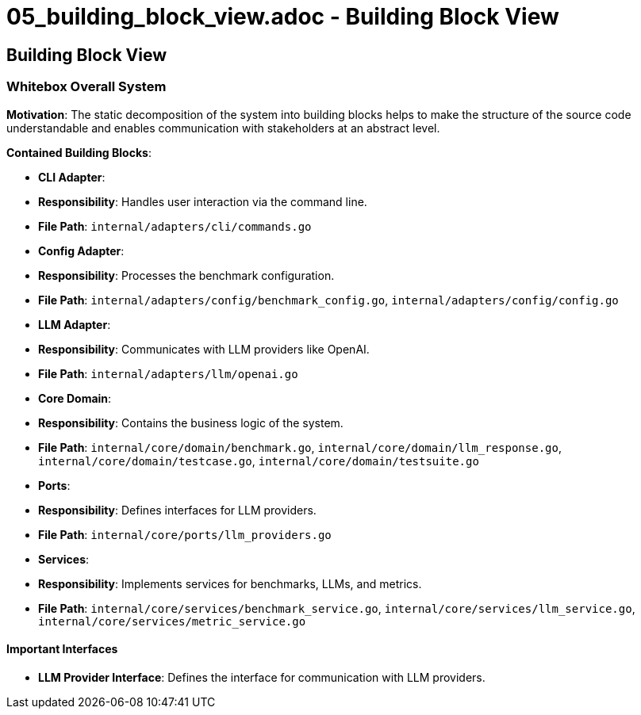 # 05_building_block_view.adoc - Building Block View

== Building Block View

=== Whitebox Overall System

**Motivation**: The static decomposition of the system into building blocks helps to make the structure of the source code understandable and enables communication with stakeholders at an abstract level.

**Contained Building Blocks**:

- **CLI Adapter**: 
  - **Responsibility**: Handles user interaction via the command line.
  - **File Path**: `internal/adapters/cli/commands.go`

- **Config Adapter**: 
  - **Responsibility**: Processes the benchmark configuration.
  - **File Path**: `internal/adapters/config/benchmark_config.go`, `internal/adapters/config/config.go`

- **LLM Adapter**: 
  - **Responsibility**: Communicates with LLM providers like OpenAI.
  - **File Path**: `internal/adapters/llm/openai.go`

- **Core Domain**: 
  - **Responsibility**: Contains the business logic of the system.
  - **File Path**: `internal/core/domain/benchmark.go`, `internal/core/domain/llm_response.go`, `internal/core/domain/testcase.go`, `internal/core/domain/testsuite.go`

- **Ports**: 
  - **Responsibility**: Defines interfaces for LLM providers.
  - **File Path**: `internal/core/ports/llm_providers.go`

- **Services**: 
  - **Responsibility**: Implements services for benchmarks, LLMs, and metrics.
  - **File Path**: `internal/core/services/benchmark_service.go`, `internal/core/services/llm_service.go`, `internal/core/services/metric_service.go`

#### Important Interfaces

- **LLM Provider Interface**: Defines the interface for communication with LLM providers.
